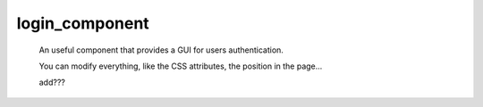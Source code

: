 .. _genro_login_component:

===============
login_component
===============

    An useful component that provides a GUI for users authentication.
    
    .. image:: ../../images/components/login_component.png
    
    You can modify everything, like the CSS attributes, the position in the page...
    
    add???